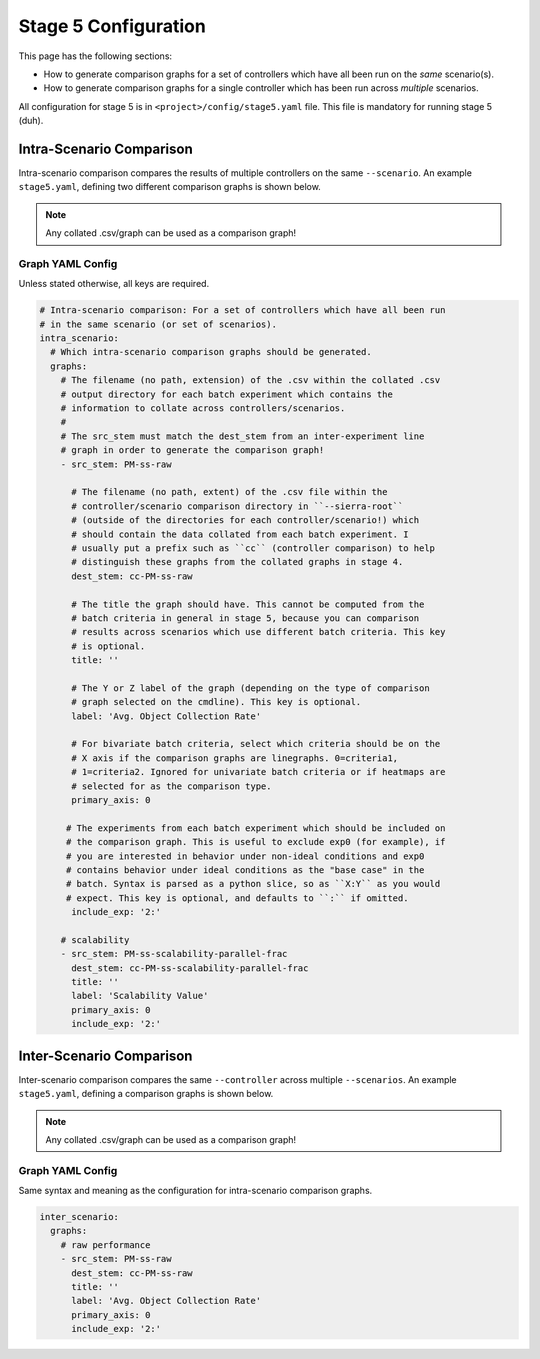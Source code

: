 .. _ln-sierra-tutorials-project-stage5-config:

=====================
Stage 5 Configuration
=====================

This page has the following sections:

- How to generate comparison graphs for a set of controllers
  which have all been run on the `same` scenario(s).

- How to generate comparison graphs for a single controller which has been run
  across `multiple` scenarios.

All configuration for stage 5 is in ``<project>/config/stage5.yaml`` file. This
file is mandatory for running stage 5 (duh).

.. _ln-sierra-tutorials-project-stage5-config-intra:

Intra-Scenario Comparison
=========================

Intra-scenario comparison compares the results of multiple controllers on the
same ``--scenario``. An example ``stage5.yaml``, defining two different
comparison graphs is shown below.

.. NOTE:: Any collated .csv/graph can be used as a comparison graph!

Graph YAML Config
-----------------

Unless stated otherwise, all keys are required.

.. code-block:: YAML

   # Intra-scenario comparison: For a set of controllers which have all been run
   # in the same scenario (or set of scenarios).
   intra_scenario:
     # Which intra-scenario comparison graphs should be generated.
     graphs:
       # The filename (no path, extension) of the .csv within the collated .csv
       # output directory for each batch experiment which contains the
       # information to collate across controllers/scenarios.
       #
       # The src_stem must match the dest_stem from an inter-experiment line
       # graph in order to generate the comparison graph!
       - src_stem: PM-ss-raw

         # The filename (no path, extent) of the .csv file within the
         # controller/scenario comparison directory in ``--sierra-root``
         # (outside of the directories for each controller/scenario!) which
         # should contain the data collated from each batch experiment. I
         # usually put a prefix such as ``cc`` (controller comparison) to help
         # distinguish these graphs from the collated graphs in stage 4.
         dest_stem: cc-PM-ss-raw

         # The title the graph should have. This cannot be computed from the
         # batch criteria in general in stage 5, because you can comparison
         # results across scenarios which use different batch criteria. This key
         # is optional.
         title: ''

         # The Y or Z label of the graph (depending on the type of comparison
         # graph selected on the cmdline). This key is optional.
         label: 'Avg. Object Collection Rate'

         # For bivariate batch criteria, select which criteria should be on the
         # X axis if the comparison graphs are linegraphs. 0=criteria1,
         # 1=criteria2. Ignored for univariate batch criteria or if heatmaps are
         # selected for as the comparison type.
         primary_axis: 0

        # The experiments from each batch experiment which should be included on
        # the comparison graph. This is useful to exclude exp0 (for example), if
        # you are interested in behavior under non-ideal conditions and exp0
        # contains behavior under ideal conditions as the "base case" in the
        # batch. Syntax is parsed as a python slice, so as ``X:Y`` as you would
        # expect. This key is optional, and defaults to ``:`` if omitted.
         include_exp: '2:'

       # scalability
       - src_stem: PM-ss-scalability-parallel-frac
         dest_stem: cc-PM-ss-scalability-parallel-frac
         title: ''
         label: 'Scalability Value'
         primary_axis: 0
         include_exp: '2:'



.. _ln-sierra-tutorials-project-stage5-config-inter:

Inter-Scenario Comparison
=========================

Inter-scenario comparison compares the same ``--controller`` across multiple
``--scenarios``. An example ``stage5.yaml``, defining a comparison
graphs is shown below.

.. NOTE:: Any collated .csv/graph can be used as a comparison graph!

Graph YAML Config
-----------------

Same syntax and meaning as the configuration for intra-scenario comparison
graphs.

.. code-block:: YAML

   inter_scenario:
     graphs:
       # raw performance
       - src_stem: PM-ss-raw
         dest_stem: cc-PM-ss-raw
         title: ''
         label: 'Avg. Object Collection Rate'
         primary_axis: 0
         include_exp: '2:'
